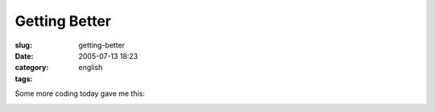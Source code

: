 Getting Better
##############
:slug: getting-better
:date: 2005-07-13 18:23
:category:
:tags: english

Some more coding today gave me this:

|WickedReader|

.. |WickedReader| image:: http://photos21.flickr.com/25744632_306014501e.jpg
